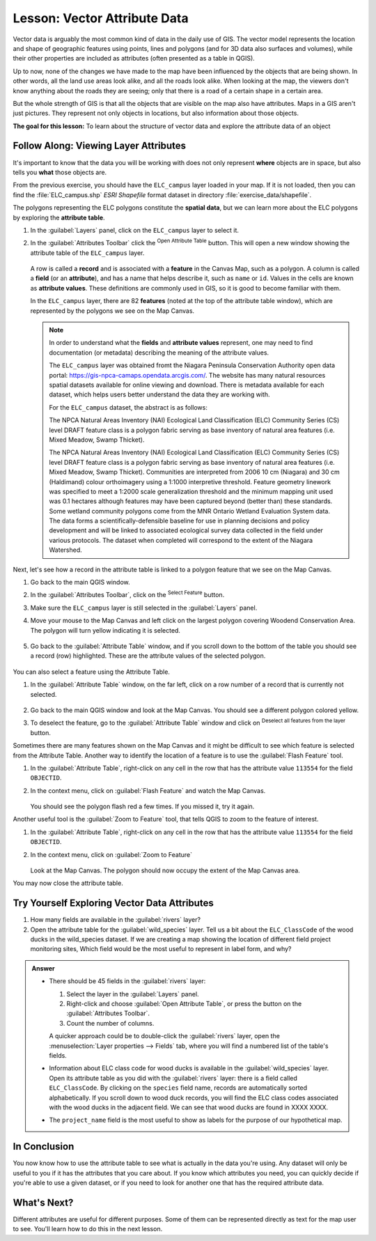 .. _tm_working_vector_data:

|LS| Vector Attribute Data
===============================================================================

Vector data is arguably the most common kind of data in the daily
use of GIS. The vector model represents the location and shape of geographic
features using points, lines and polygons (and for 3D data also surfaces and
volumes), while their other properties are included as attributes (often presented
as a table in QGIS).

Up to now, none of the changes we have made to the map have been influenced by
the objects that are being shown. In other words, all the land use areas look
alike, and all the roads look alike. When looking at the map, the viewers don't
know anything about the roads they are seeing; only that there is a road of a
certain shape in a certain area.

But the whole strength of GIS is that all the objects that are visible on the
map also have attributes. Maps in a GIS aren't just pictures. They represent
not only objects in locations, but also information about those objects.


**The goal for this lesson:** To learn about the structure of vector data and
explore the attribute data of an object

|basic| |FA| Viewing Layer Attributes
-------------------------------------------------------------------------------

It's important to know that the data you will be working with does not only
represent **where** objects are in space, but also tells you **what** those
objects are.

From the previous exercise, you should have the ``ELC_campus`` layer
loaded in your map. If it is not loaded, then you can find the 
:file:`ELC_campus.shp` *ESRI Shapefile* format dataset in directory 
:file:`exercise_data/shapefile`.

The polygons representing the ELC polygons constitute the **spatial data**,
but we can learn more about the ELC polygons by exploring the
**attribute table**.

#. In the :guilabel:`Layers` panel, click on the ``ELC_campus`` layer to 
   select it.
#. In the :guilabel:`Attributes Toolbar` click the |openTable| 
   :sup:`Open Attribute Table` button. This will open a new window showing 
   the attribute table of the ``ELC_campus`` layer.  

   .. figure:: img/ELC_campus_vector_class.png
     :align: center

   A row is called a **record** and is associated with a **feature**
   in the Canvas Map, such as a polygon.
   A column is called a **field** (or an **attribute**), and has a name that helps
   describe it, such as ``name`` or ``id``.
   Values in the cells are known as **attribute values**.
   These definitions are commonly used in GIS, so it is good to become
   familiar with them.

   In the ``ELC_campus`` layer, there are 82 **features** (noted at the top of the 
   attribute table window), which are represented by the polygons we see on the Map Canvas. 

   .. Note:: In order to understand what the **fields** and **attribute values** 
      represent, one may need to find documentation (or metadata) describing 
      the meaning of the attribute values.

      The ``ELC_campus`` layer was obtained fromt the Niagara Peninsula Conservation 
      Authority open data portal: https://gis-npca-camaps.opendata.arcgis.com/. The website
      has many natural resources spatial datasets available for online viewing and download.
      There is metadata available for each dataset, which helps users better understand 
      the data they are working with.

      For the ``ELC_campus`` dataset, the abstract is as follows:

      The NPCA Natural Areas Inventory (NAI) Ecological Land Classification (ELC) Community 
      Series (CS) level DRAFT feature class is a polygon fabric serving as base inventory of
      natural area features (i.e. Mixed Meadow, Swamp Thicket).
      
      The NPCA Natural Areas Inventory (NAI) Ecological Land Classification (ELC)
      Community Series (CS) level DRAFT feature class is a polygon fabric serving as 
      base inventory of natural area features (i.e. Mixed Meadow, Swamp Thicket). 
      Communities are interpreted from 2006 10 cm (Niagara) and 30 cm (Haldimand) 
      colour orthoimagery using a 1:1000 interpretive threshold. Feature geometry 
      linework was specified to meet a 1:2000 scale generalization threshold and the 
      minimum mapping unit used was 0.1 hectares although features may have been captured 
      beyond (better than) these standards. Some wetland community polygons come from the 
      MNR Ontario Wetland Evaluation System data. The data forms a scientifically-defensible 
      baseline for use in planning decisions and policy development and will be linked to 
      associated ecological survey data collected in the field under various protocols. 
      The dataset when completed will correspond to the extent of the Niagara Watershed. 
      

Next, let's see how a record in the attribute table is linked to a polygon 
feature that we see on the Map Canvas.

#. Go back to the main QGIS window.
#. In the :guilabel:`Attributes Toolbar`, click on the |selectRectangle| 
   :sup:`Select Feature` button.  
#. Make sure the ``ELC_campus`` layer is still selected in the 
   :guilabel:`Layers` panel.
#. Move your mouse to the Map Canvas and left click on the largest polygon
   covering Woodend Conservation Area.  The polygon will turn yellow 
   indicating it is selected.
   
   .. figure:: img/select_polygon.png
      :align: center
   
#. Go back to the :guilabel:`Attribute Table` window, and if you scroll down
   to the bottom of the table you should see a record (row) highlighted.  
   These are the attribute values of the selected polygon.
   
   .. figure:: img/ELC_campus_vector_class_selectrecord1.png
     :align: center

You can also select a feature using the Attribute Table.

#. In the :guilabel:`Attribute Table` window, on the far left, click on a 
   row number of a record that is currently not selected.

   .. figure:: img/ELC_campus_vector_class_selectrecord2.png
     :align: center

#. Go back to the main QGIS window and look at the Map Canvas. You should 
   see a different polygon colored yellow.  
#. To deselect the feature, go to the :guilabel:`Attribute Table` window 
   and click on |deselectActiveLayer| :sup:`Deselect all features from the layer` button.

Sometimes there are many features shown on the Map Canvas and it might be difficult
to see which feature is selected from the Attribute Table.  Another way to 
identify the location of a feature is to use the :guilabel:`Flash Feature`
tool.

#. In the :guilabel:`Attribute Table`, right-click on any cell in the
   row that has the attribute value ``113554`` for the field ``OBJECTID``.
#. In the context menu, click on :guilabel:`Flash Feature` and watch the 
   Map Canvas.  

   .. figure:: img/ELC_campus_vector_class_flashfeature.png
     :align: center
   
   You should see the polygon flash red a few times.  If you missed it, 
   try it again.

Another useful tool is the :guilabel:`Zoom to Feature` tool, that tells QGIS to 
zoom to the feature of interest.

#. In the :guilabel:`Attribute Table`, right-click on  any cell in the
   row that has the attribute value ``113554`` for the field ``OBJECTID``.
#. In the context menu, click on :guilabel:`Zoom to Feature`

   .. figure:: img/ELC_campus_vector_class_zoomtofeature.png
     :align: center

   Look at the Map Canvas.  The polygon should now occupy the extent
   of the Map Canvas area.  
   
You may now close the attribute table.

.. _backlink-vector-explore-attribute-data:

|basic| |TY| Exploring Vector Data Attributes
-------------------------------------------------------------------------------

#. How many fields are available in the :guilabel:`rivers` layer?
#. Open the attribute table for the :guilabel:`wild_species` layer.
   Tell us a bit about the ``ELC_ClassCode`` of the wood ducks in the wild_species 
   dataset. 
   If we are creating a map showing the location of different field project monitoring sites,
   Which field would be the most useful to represent in label form, and why?

.. admonition:: Answer
   :class: dropdown

   * There should be 45 fields in the :guilabel:`rivers` layer:

     #. Select the layer in the :guilabel:`Layers` panel.
     #. Right-click and choose :guilabel:`Open Attribute Table`, or press the |openTable|
        button on the :guilabel:`Attributes Toolbar`.
     #. Count the number of columns.

     A quicker approach could be to double-click the :guilabel:`rivers` layer, 
     open the :menuselection:`Layer properties --> Fields` tab, where you will 
     find a numbered list of the table's fields.

   * Information about ELC class code for wood ducks is available in the :guilabel:`wild_species` layer. Open its
     attribute table as you did with the :guilabel:`rivers` layer:
     there is a field called ``ELC_ClassCode``.  By clicking on the ``species`` field name,
     records are automatically sorted alphabetically.  If you scroll down to wood duck records, you will find the
     ELC class codes associated with the wood ducks in the adjacent field. We can see that wood ducks are found in
     XXXX XXXX.

   * The ``project_name`` field is the most useful to show as labels for the purpose of our hypothetical map.

|IC|
-------------------------------------------------------------------------------

You now know how to use the attribute table to see what is actually in the data
you're using. Any dataset will only be useful to you if it has the attributes
that you care about. If you know which attributes you need, you can quickly
decide if you're able to use a given dataset, or if you need to look for
another one that has the required attribute data.

|WN|
-------------------------------------------------------------------------------

Different attributes are useful for different purposes. Some of them can be
represented directly as text for the map user to see. You'll learn how to do
this in the next lesson.


.. Substitutions definitions - AVOID EDITING PAST THIS LINE
   This will be automatically updated by the find_set_subst.py script.
   If you need to create a new substitution manually,
   please add it also to the substitutions.txt file in the
   source folder.

.. |FA| replace:: Follow Along:
.. |IC| replace:: In Conclusion
.. |LS| replace:: Lesson:
.. |TY| replace:: Try Yourself
.. |WN| replace:: What's Next?
.. |basic| image:: /static/common/basic.png
.. |deselectActiveLayer| image:: /static/common/mActionDeselectActiveLayer.png
   :width: 1.5em
.. |openTable| image:: /static/common/mActionOpenTable.png
   :width: 1.5em
.. |selectRectangle| image:: /static/common/mActionSelectRectangle.png
   :width: 1.5em
